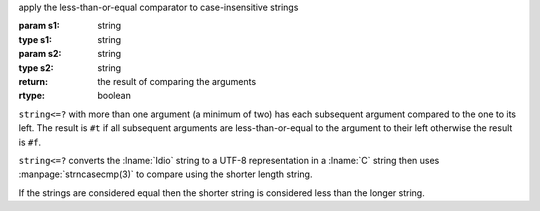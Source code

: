apply the less-than-or-equal comparator to case-insensitive strings

:param s1: string
:type s1: string
:param s2: string
:type s2: string
:return: the result of comparing the arguments
:rtype: boolean

``string<=?`` with more than one argument (a minimum of two) has each
subsequent argument compared to the one to its left.  The result is
``#t`` if all subsequent arguments are less-than-or-equal to the
argument to their left otherwise the result is ``#f``.

``string<=?`` converts the :lname:`Idio` string to a UTF-8
representation in a :lname:`C` string then uses
:manpage:`strncasecmp(3)` to compare using the shorter length string.

If the strings are considered equal then the shorter string is
considered less than the longer string.
